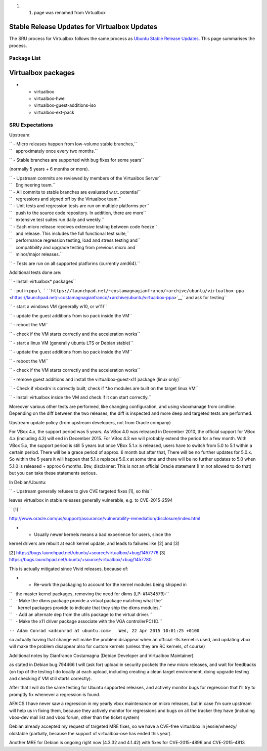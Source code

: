 #. 

   #. page was renamed from Virtualbox

.. _stable_release_updates_for_virtualbox_updates:

Stable Release Updates for Virtualbox Updates
~~~~~~~~~~~~~~~~~~~~~~~~~~~~~~~~~~~~~~~~~~~~~

The SRU process for Virtualbox follows the same process as `Ubuntu
Stable Release
Updates <https://wiki.ubuntu.com/StableReleaseUpdates>`__. This page
summarises the process.

.. _package_list:

Package List
------------

.. _virtualbox_packages:

Virtualbox packages
~~~~~~~~~~~~~~~~~~~

-  

   -  virtualbox
   -  virtualbox-hwe
   -  virtualbox-guest-additions-iso
   -  virtualbox-ext-pack

.. _sru_expectations:

SRU Expectations
----------------

Upstream:

| `` - Micro releases happen from low-volume stable branches,``
| ``   approximately once every two months.``

`` - Stable branches are supported with bug fixes for some years``

(normally 5 years + 6 months or more).

| `` - Upstream commits are reviewed by members of the Virtualbox Server``
| ``   Engineering team.``

| `` - All commits to stable branches are evaluated w.r.t. potential``
| ``   regressions and signed off by the Virtualbox team.``

| `` - Unit tests and regression tests are run on multiple platforms per``
| ``   push to the source code repository. In addition, there are more``
| ``   extensive test suites run daily and weekly.``

| `` - Each micro release receives extensive testing between code freeze``
| ``   and release. This includes the full functional test suite,``
| ``   performance regression testing, load and stress testing and``
| ``   compatibility and upgrade testing from previous micro and``
| ``   minor/major releases.``

`` - Tests are run on all supported platforms (currently amd64).``

Additional tests done are:

`` - Install virtualbox* packages``

`` - put in ppa ``\ ```https://launchpad.net/~costamagnagianfranco/+archive/ubuntu/virtualbox-ppa`` <https://launchpad.net/~costamagnagianfranco/+archive/ubuntu/virtualbox-ppa>`__\ `` and ask for testing``

`` - start a windows VM (generally w10, or w11)``

`` - update the guest additions from iso pack inside the VM``

`` - reboot the VM``

`` - check if the VM starts correctly and the acceleration works``

`` - start a linux VM (generally ubuntu LTS or Debian stable)``

`` - update the guest additions from iso pack inside the VM``

`` - reboot the VM``

`` - check if the VM starts correctly and the acceleration works``

`` - remove guest additions and install the virtualbox-guest-x11 package (linux only)``

`` - Check if vboxdrv is correctly built, check if *.ko modules are built on the target linux VM``

`` - Install virtualbox inside the VM and check if it can start correctly.``

Moreover various other tests are performed, like changing configuration,
and using vboxmanage from cmdline. Depending on the diff between the two
releases, the diff is inspected and more deep and targeted tests are
performed.

Upstream update policy (from upstream developers, not from Oracle
company)

For VBox 4.x, the support period was 5 years. As VBox 4.0 was released
in December 2010, the official support for VBox 4.x (including 4.3) will
end in December 2015. For VBox 4.3 we will probably extend the period
for a few month. With VBox 5.x, the support period is still 5 years but
once VBox 5.1.x is released, users have to switch from 5.0 to 5.1 within
a certain period. There will be a grace period of approx. 6 month but
after that, There will be no further updates for 5.0.x. So within the 5
years it will happen that 5.1.x replaces 5.0.x at some time and there
will be no further updates to 5.0 when 5.1.0 is released + approx 6
months. Btw, disclaimer: This is not an official Oracle statement (I'm
not allowed to do that) but you can take these statements serious.

In Debian/Ubuntu:

`` - Upstream generally refuses to give CVE targeted fixes [1], so this``

leaves virtualbox in stable releases generally vulnerable, e.g. to
CVE-2015-2594

`` [1]``

http://www.oracle.com/us/support/assurance/vulnerability-remediation/disclosure/index.html

- - Usually newer kernels means a bad experience for users, since the
kernel drivers are rebuilt at each kernel update, and leads to failures
like [2] and [3]

[2] https://bugs.launchpad.net/ubuntu/+source/virtualbox/+bug/1457776
[3] https://bugs.launchpad.net/ubuntu/+source/virtualbox/+bug/1457780

This is actually mitigated since Vivid releases, because of:

-  

   -  Re-work the packaging to account for the kernel modules being
      shipped in

| ``   the master kernel packages, removing the need for dkms (LP: #1434579):``
| ``   - Make the dkms package provide a virtual package matching what the``
| ``     kernel packages provide to indicate that they ship the dkms modules.``
| ``   - Add an alternate dep from the utils package to the virtual driver.``
| ``   - Make the x11 driver package associate with the VGA controllerPCI ID.``

``-- Adam Conrad <adconrad at ubuntu.com>   Wed, 22 Apr 2015 10:01:25 +0100``

so actually having that change will make the problem disappear when an
official -lts kernel is used, and updating vbox will make the problem
disappear also for custom kernels (unless they are RC kernels, of
course)

Additional notes by Gianfranco Costamagna (Debian Developer and
Virtualbox Maintainer)

as stated in Debian bug 794466 I will (ask for) upload in security
pockets the new micro releases, and wait for feedbacks (on top of the
testing I do locally at each upload, including creating a clean target
environment, doing upgrade testing and checking if VM still starts
correctly).

After that I will do the same testing for Ubuntu supported releases, and
actively monitor bugs for regression that I'll try to promptly fix
whenever a regression is found.

AFAICS I have never saw a regression in my yearly vbox maintenance on
micro releases, but in case I'm sure upstream will help us in fixing
them, because they actively monitor for regressions and bugs on all the
tracker they have (including vbox-dev mail list and vbox forum, other
than the ticket system)

Debian already accepted my request of targeted MRE fixes, so we have a
CVE-free virtualbox in jessie/wheezy/ oldstable (partially, because the
support of virtualbox-ose has ended this year).

Another MRE for Debian is ongoing right now (4.3.32 and 4.1.42) with
fixes for CVE-2015-4896 and CVE-2015-4813
